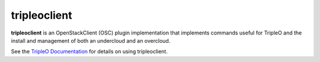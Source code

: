 =============
tripleoclient
=============

**tripleoclient** is an OpenStackClient (OSC) plugin implementation that
implements commands useful for TripleO and the install and management of
both an undercloud and an overcloud.

See the
`TripleO Documentation <http://docs.openstack.org/developer/tripleo-docs/>`_
for details on using tripleoclient.
